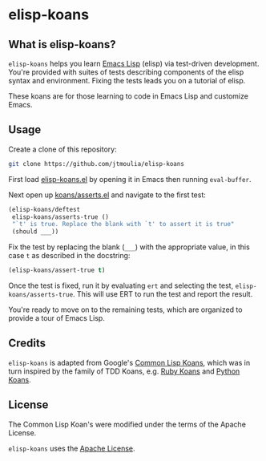 * elisp-koans

** What is elisp-koans?
   
   =elisp-koans= helps you learn [[info:elisp:Introduction][Emacs Lisp]] (elisp) via test-driven development.
   You're provided with suites of tests describing components of the elisp
   syntax and environment. Fixing the tests leads you on a tutorial of elisp.
   
   These koans are for those learning to code in Emacs Lisp and customize Emacs.

** Usage

   Create a clone of this repository:

   #+BEGIN_SRC sh
     git clone https://github.com/jtmoulia/elisp-koans
   #+END_SRC

   First load [[file:elisp-koans.el][elisp-koans.el]] by opening it in Emacs then running =eval-buffer=.

   Next open up [[file:koans/asserts.el::(elisp-koans/define-test][koans/asserts.el]] and navigate to the first test:

   #+BEGIN_SRC emacs-lisp
     (elisp-koans/deftest
      elisp-koans/asserts-true ()
      "`t' is true. Replace the blank with `t' to assert it is true"
      (should ___))
   #+END_SRC

   Fix the test by replacing the blank (=___=) with the appropriate value, in
   this case =t= as described in the docstring:

   #+BEGIN_SRC emacs-lisp
     (elisp-koans/assert-true t)
   #+END_SRC

   Once the test is fixed, run it by evaluating =ert= and selecting the test,
   =elisp-koans/asserts-true=. This will use ERT to run the test and report the
   result.
   
   You're ready to move on to the remaining tests, which are organized to
   provide a tour of Emacs Lisp.
   
** Credits

   =elisp-koans= is adapted from Google's [[https://github.com/google/lisp-koans][Common Lisp Koans]], which was in turn
   inspired by the family of TDD Koans, e.g. [[http://rubykoans.com/][Ruby Koans]] and [[https://github.com/gregmalcolm/python_koans][Python Koans]].

** License
   
   The Common Lisp Koan's were modified under the terms of the Apache License.

   =elisp-koans= uses the [[file:LICENSE][Apache License]].
   

